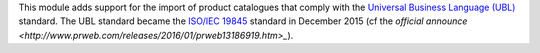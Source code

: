 This module adds support for the import of product catalogues that comply with the `Universal Business Language (UBL) <http://ubl.xml.org/>`_ standard. The UBL standard became the `ISO/IEC 19845 <http://www.iso.org/iso/catalogue_detail.htm?csnumber=66370>`_ standard in December 2015 (cf the `official announce <http://www.prweb.com/releases/2016/01/prweb13186919.htm>_`).
